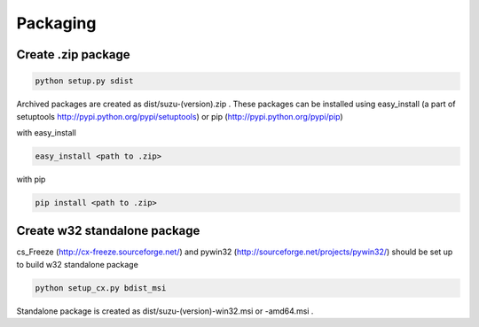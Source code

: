 =========
Packaging
=========

Create .zip package
====================

.. code-block:: console

  python setup.py sdist

Archived packages are created as dist/suzu-(version).zip .
These packages can be installed using easy_install (a part of setuptools http://pypi.python.org/pypi/setuptools) or pip (http://pypi.python.org/pypi/pip)

with easy_install

.. code-block:: console

  easy_install <path to .zip>

with pip

.. code-block:: console

  pip install <path to .zip>

Create w32 standalone package
=============================

cs_Freeze (http://cx-freeze.sourceforge.net/) and pywin32 (http://sourceforge.net/projects/pywin32/) should be set up to build w32 standalone package

.. code-block:: console

  python setup_cx.py bdist_msi

Standalone package is created as dist/suzu-(version)-win32.msi or -amd64.msi . 

